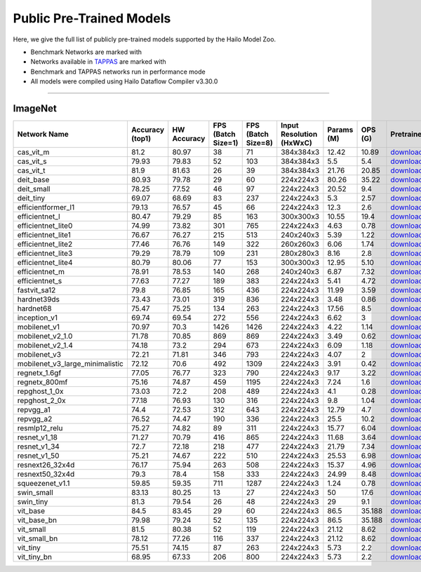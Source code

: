 
Public Pre-Trained Models
=========================

.. |rocket| image:: ../../images/rocket.png
  :width: 18

.. |star| image:: ../../images/star.png
  :width: 18

Here, we give the full list of publicly pre-trained models supported by the Hailo Model Zoo.

* Benchmark Networks are marked with |rocket|
* Networks available in `TAPPAS <https://github.com/hailo-ai/tappas>`_ are marked with |star|
* Benchmark and TAPPAS  networks run in performance mode
* All models were compiled using Hailo Dataflow Compiler v3.30.0



.. _Classification:

--------------

ImageNet
^^^^^^^^

.. list-table::
   :widths: 31 9 7 11 9 8 8 8 7 7 7 7
   :header-rows: 1

   * - Network Name
     - Accuracy (top1)
     - HW Accuracy
     - FPS (Batch Size=1)
     - FPS (Batch Size=8)
     - Input Resolution (HxWxC)
     - Params (M)
     - OPS (G)
     - Pretrained
     - Source
     - Compiled
     - Profile Html    
   * - cas_vit_m   
     - 81.2
     - 80.97
     - 38
     - 71
     - 384x384x3
     - 12.42
     - 10.89
     - `download <https://hailo-model-zoo.s3.eu-west-2.amazonaws.com/Classification/cas_vit_m/pretrained/2024-09-03/cas_vit_m.zip>`_
     - `link <https://github.com/Tianfang-Zhang/CAS-ViT>`_
     - `rgbx <https://hailo-model-zoo.s3.eu-west-2.amazonaws.com/ModelZoo/Compiled/v2.14.0/hailo15m/cas_vit_m.hef>`_
     - `download <https://hailo-model-zoo.s3.eu-west-2.amazonaws.com/ModelZoo/Compiled/v2.14.0/hailo15m/cas_vit_m_profiler_results_compiled.html>`_    
   * - cas_vit_s   
     - 79.93
     - 79.83
     - 52
     - 103
     - 384x384x3
     - 5.5
     - 5.4
     - `download <https://hailo-model-zoo.s3.eu-west-2.amazonaws.com/Classification/cas_vit_s/pretrained/2024-08-13/cas_vit_s.zip>`_
     - `link <https://github.com/Tianfang-Zhang/CAS-ViT>`_
     - `rgbx <https://hailo-model-zoo.s3.eu-west-2.amazonaws.com/ModelZoo/Compiled/v2.14.0/hailo15m/cas_vit_s.hef>`_
     - `download <https://hailo-model-zoo.s3.eu-west-2.amazonaws.com/ModelZoo/Compiled/v2.14.0/hailo15m/cas_vit_s_profiler_results_compiled.html>`_    
   * - cas_vit_t   
     - 81.9
     - 81.63
     - 26
     - 39
     - 384x384x3
     - 21.76
     - 20.85
     - `download <https://hailo-model-zoo.s3.eu-west-2.amazonaws.com/Classification/cas_vit_t/pretrained/2024-09-03/cas_vit_t.zip>`_
     - `link <https://github.com/Tianfang-Zhang/CAS-ViT>`_
     - `rgbx <https://hailo-model-zoo.s3.eu-west-2.amazonaws.com/ModelZoo/Compiled/v2.14.0/hailo15m/cas_vit_t.hef>`_
     - `download <https://hailo-model-zoo.s3.eu-west-2.amazonaws.com/ModelZoo/Compiled/v2.14.0/hailo15m/cas_vit_t_profiler_results_compiled.html>`_   
   * - deit_base   
     - 80.93
     - 79.78
     - 29
     - 60
     - 224x224x3
     - 80.26
     - 35.22
     - `download <https://hailo-model-zoo.s3.eu-west-2.amazonaws.com/Classification/deit_base/pretrained/2024-05-21/deit_base.zip>`_
     - `link <https://github.com/facebookresearch/deit>`_
     - `rgbx <https://hailo-model-zoo.s3.eu-west-2.amazonaws.com/ModelZoo/Compiled/v2.14.0/hailo15m/deit_base.hef>`_
     - `download <https://hailo-model-zoo.s3.eu-west-2.amazonaws.com/ModelZoo/Compiled/v2.14.0/hailo15m/deit_base_profiler_results_compiled.html>`_    
   * - deit_small   
     - 78.25
     - 77.52
     - 46
     - 97
     - 224x224x3
     - 20.52
     - 9.4
     - `download <https://hailo-model-zoo.s3.eu-west-2.amazonaws.com/Classification/deit_small/pretrained/2024-05-21/deit_small.zip>`_
     - `link <https://github.com/facebookresearch/deit>`_
     - `rgbx <https://hailo-model-zoo.s3.eu-west-2.amazonaws.com/ModelZoo/Compiled/v2.14.0/hailo15m/deit_small.hef>`_
     - `download <https://hailo-model-zoo.s3.eu-west-2.amazonaws.com/ModelZoo/Compiled/v2.14.0/hailo15m/deit_small_profiler_results_compiled.html>`_    
   * - deit_tiny   
     - 69.07
     - 68.69
     - 83
     - 237
     - 224x224x3
     - 5.3
     - 2.57
     - `download <https://hailo-model-zoo.s3.eu-west-2.amazonaws.com/Classification/deit_tiny/pretrained/2024-05-21/deit_tiny.zip>`_
     - `link <https://github.com/facebookresearch/deit>`_
     - `rgbx <https://hailo-model-zoo.s3.eu-west-2.amazonaws.com/ModelZoo/Compiled/v2.14.0/hailo15m/deit_tiny.hef>`_
     - `download <https://hailo-model-zoo.s3.eu-west-2.amazonaws.com/ModelZoo/Compiled/v2.14.0/hailo15m/deit_tiny_profiler_results_compiled.html>`_    
   * - efficientformer_l1   
     - 79.13
     - 76.57
     - 45
     - 66
     - 224x224x3
     - 12.3
     - 2.6
     - `download <https://hailo-model-zoo.s3.eu-west-2.amazonaws.com/Classification/efficientformer_l1/pretrained/2024-08-11/efficientformer_l1.zip>`_
     - `link <https://github.com/snap-research/EfficientFormer/tree/main>`_
     - `rgbx <https://hailo-model-zoo.s3.eu-west-2.amazonaws.com/ModelZoo/Compiled/v2.14.0/hailo15m/efficientformer_l1.hef>`_
     - `download <https://hailo-model-zoo.s3.eu-west-2.amazonaws.com/ModelZoo/Compiled/v2.14.0/hailo15m/efficientformer_l1_profiler_results_compiled.html>`_    
   * - efficientnet_l   
     - 80.47
     - 79.29
     - 85
     - 163
     - 300x300x3
     - 10.55
     - 19.4
     - `download <https://hailo-model-zoo.s3.eu-west-2.amazonaws.com/Classification/efficientnet_l/pretrained/2023-07-18/efficientnet_l.zip>`_
     - `link <https://github.com/tensorflow/tpu/tree/master/models/official/efficientnet>`_
     - `rgbx <https://hailo-model-zoo.s3.eu-west-2.amazonaws.com/ModelZoo/Compiled/v2.14.0/hailo15m/efficientnet_l.hef>`_
     - `download <https://hailo-model-zoo.s3.eu-west-2.amazonaws.com/ModelZoo/Compiled/v2.14.0/hailo15m/efficientnet_l_profiler_results_compiled.html>`_    
   * - efficientnet_lite0   
     - 74.99
     - 73.82
     - 301
     - 765
     - 224x224x3
     - 4.63
     - 0.78
     - `download <https://hailo-model-zoo.s3.eu-west-2.amazonaws.com/Classification/efficientnet_lite0/pretrained/2023-07-18/efficientnet_lite0.zip>`_
     - `link <https://github.com/tensorflow/tpu/tree/master/models/official/efficientnet>`_
     - `rgbx <https://hailo-model-zoo.s3.eu-west-2.amazonaws.com/ModelZoo/Compiled/v2.14.0/hailo15m/efficientnet_lite0.hef>`_
     - `download <https://hailo-model-zoo.s3.eu-west-2.amazonaws.com/ModelZoo/Compiled/v2.14.0/hailo15m/efficientnet_lite0_profiler_results_compiled.html>`_    
   * - efficientnet_lite1   
     - 76.67
     - 76.27
     - 215
     - 513
     - 240x240x3
     - 5.39
     - 1.22
     - `download <https://hailo-model-zoo.s3.eu-west-2.amazonaws.com/Classification/efficientnet_lite1/pretrained/2023-07-18/efficientnet_lite1.zip>`_
     - `link <https://github.com/tensorflow/tpu/tree/master/models/official/efficientnet>`_
     - `rgbx <https://hailo-model-zoo.s3.eu-west-2.amazonaws.com/ModelZoo/Compiled/v2.14.0/hailo15m/efficientnet_lite1.hef>`_
     - `download <https://hailo-model-zoo.s3.eu-west-2.amazonaws.com/ModelZoo/Compiled/v2.14.0/hailo15m/efficientnet_lite1_profiler_results_compiled.html>`_    
   * - efficientnet_lite2   
     - 77.46
     - 76.76
     - 149
     - 322
     - 260x260x3
     - 6.06
     - 1.74
     - `download <https://hailo-model-zoo.s3.eu-west-2.amazonaws.com/Classification/efficientnet_lite2/pretrained/2023-07-18/efficientnet_lite2.zip>`_
     - `link <https://github.com/tensorflow/tpu/tree/master/models/official/efficientnet>`_
     - `rgbx <https://hailo-model-zoo.s3.eu-west-2.amazonaws.com/ModelZoo/Compiled/v2.14.0/hailo15m/efficientnet_lite2.hef>`_
     - `download <https://hailo-model-zoo.s3.eu-west-2.amazonaws.com/ModelZoo/Compiled/v2.14.0/hailo15m/efficientnet_lite2_profiler_results_compiled.html>`_    
   * - efficientnet_lite3   
     - 79.29
     - 78.79
     - 109
     - 231
     - 280x280x3
     - 8.16
     - 2.8
     - `download <https://hailo-model-zoo.s3.eu-west-2.amazonaws.com/Classification/efficientnet_lite3/pretrained/2023-07-18/efficientnet_lite3.zip>`_
     - `link <https://github.com/tensorflow/tpu/tree/master/models/official/efficientnet>`_
     - `rgbx <https://hailo-model-zoo.s3.eu-west-2.amazonaws.com/ModelZoo/Compiled/v2.14.0/hailo15m/efficientnet_lite3.hef>`_
     - `download <https://hailo-model-zoo.s3.eu-west-2.amazonaws.com/ModelZoo/Compiled/v2.14.0/hailo15m/efficientnet_lite3_profiler_results_compiled.html>`_    
   * - efficientnet_lite4   
     - 80.79
     - 80.06
     - 77
     - 153
     - 300x300x3
     - 12.95
     - 5.10
     - `download <https://hailo-model-zoo.s3.eu-west-2.amazonaws.com/Classification/efficientnet_lite4/pretrained/2023-07-18/efficientnet_lite4.zip>`_
     - `link <https://github.com/tensorflow/tpu/tree/master/models/official/efficientnet>`_
     - `rgbx <https://hailo-model-zoo.s3.eu-west-2.amazonaws.com/ModelZoo/Compiled/v2.14.0/hailo15m/efficientnet_lite4.hef>`_
     - `download <https://hailo-model-zoo.s3.eu-west-2.amazonaws.com/ModelZoo/Compiled/v2.14.0/hailo15m/efficientnet_lite4_profiler_results_compiled.html>`_    
   * - efficientnet_m   
     - 78.91
     - 78.53
     - 140
     - 268
     - 240x240x3
     - 6.87
     - 7.32
     - `download <https://hailo-model-zoo.s3.eu-west-2.amazonaws.com/Classification/efficientnet_m/pretrained/2023-07-18/efficientnet_m.zip>`_
     - `link <https://github.com/tensorflow/tpu/tree/master/models/official/efficientnet>`_
     - `rgbx <https://hailo-model-zoo.s3.eu-west-2.amazonaws.com/ModelZoo/Compiled/v2.14.0/hailo15m/efficientnet_m.hef>`_
     - `download <https://hailo-model-zoo.s3.eu-west-2.amazonaws.com/ModelZoo/Compiled/v2.14.0/hailo15m/efficientnet_m_profiler_results_compiled.html>`_    
   * - efficientnet_s   
     - 77.63
     - 77.27
     - 189
     - 383
     - 224x224x3
     - 5.41
     - 4.72
     - `download <https://hailo-model-zoo.s3.eu-west-2.amazonaws.com/Classification/efficientnet_s/pretrained/2023-07-18/efficientnet_s.zip>`_
     - `link <https://github.com/tensorflow/tpu/tree/master/models/official/efficientnet>`_
     - `rgbx <https://hailo-model-zoo.s3.eu-west-2.amazonaws.com/ModelZoo/Compiled/v2.14.0/hailo15m/efficientnet_s.hef>`_
     - `download <https://hailo-model-zoo.s3.eu-west-2.amazonaws.com/ModelZoo/Compiled/v2.14.0/hailo15m/efficientnet_s_profiler_results_compiled.html>`_    
   * - fastvit_sa12   
     - 79.8
     - 76.85
     - 165
     - 436
     - 224x224x3
     - 11.99
     - 3.59
     - `download <https://hailo-model-zoo.s3.eu-west-2.amazonaws.com/Classification/fastvit_sa12/pretrained/2023-08-21/fastvit_sa12.zip>`_
     - `link <https://github.com/apple/ml-fastvit/tree/main>`_
     - `rgbx <https://hailo-model-zoo.s3.eu-west-2.amazonaws.com/ModelZoo/Compiled/v2.14.0/hailo15m/fastvit_sa12.hef>`_
     - `download <https://hailo-model-zoo.s3.eu-west-2.amazonaws.com/ModelZoo/Compiled/v2.14.0/hailo15m/fastvit_sa12_profiler_results_compiled.html>`_    
   * - hardnet39ds   
     - 73.43
     - 73.01
     - 319
     - 836
     - 224x224x3
     - 3.48
     - 0.86
     - `download <https://hailo-model-zoo.s3.eu-west-2.amazonaws.com/Classification/hardnet39ds/pretrained/2021-07-20/hardnet39ds.zip>`_
     - `link <https://github.com/PingoLH/Pytorch-HarDNet>`_
     - `rgbx <https://hailo-model-zoo.s3.eu-west-2.amazonaws.com/ModelZoo/Compiled/v2.14.0/hailo15m/hardnet39ds.hef>`_
     - `download <https://hailo-model-zoo.s3.eu-west-2.amazonaws.com/ModelZoo/Compiled/v2.14.0/hailo15m/hardnet39ds_profiler_results_compiled.html>`_    
   * - hardnet68   
     - 75.47
     - 75.25
     - 134
     - 263
     - 224x224x3
     - 17.56
     - 8.5
     - `download <https://hailo-model-zoo.s3.eu-west-2.amazonaws.com/Classification/hardnet68/pretrained/2021-07-20/hardnet68.zip>`_
     - `link <https://github.com/PingoLH/Pytorch-HarDNet>`_
     - `rgbx <https://hailo-model-zoo.s3.eu-west-2.amazonaws.com/ModelZoo/Compiled/v2.14.0/hailo15m/hardnet68.hef>`_
     - `download <https://hailo-model-zoo.s3.eu-west-2.amazonaws.com/ModelZoo/Compiled/v2.14.0/hailo15m/hardnet68_profiler_results_compiled.html>`_    
   * - inception_v1   
     - 69.74
     - 69.54
     - 272
     - 556
     - 224x224x3
     - 6.62
     - 3
     - `download <https://hailo-model-zoo.s3.eu-west-2.amazonaws.com/Classification/inception_v1/pretrained/2023-07-18/inception_v1.zip>`_
     - `link <https://github.com/tensorflow/models/tree/v1.13.0/research/slim>`_
     - `rgbx <https://hailo-model-zoo.s3.eu-west-2.amazonaws.com/ModelZoo/Compiled/v2.14.0/hailo15m/inception_v1.hef>`_
     - `download <https://hailo-model-zoo.s3.eu-west-2.amazonaws.com/ModelZoo/Compiled/v2.14.0/hailo15m/inception_v1_profiler_results_compiled.html>`_    
   * - mobilenet_v1   
     - 70.97
     - 70.3
     - 1426
     - 1426
     - 224x224x3
     - 4.22
     - 1.14
     - `download <https://hailo-model-zoo.s3.eu-west-2.amazonaws.com/Classification/mobilenet_v1/pretrained/2023-07-18/mobilenet_v1.zip>`_
     - `link <https://github.com/tensorflow/models/tree/v1.13.0/research/slim>`_
     - `rgbx <https://hailo-model-zoo.s3.eu-west-2.amazonaws.com/ModelZoo/Compiled/v2.14.0/hailo15m/mobilenet_v1.hef>`_
     - `download <https://hailo-model-zoo.s3.eu-west-2.amazonaws.com/ModelZoo/Compiled/v2.14.0/hailo15m/mobilenet_v1_profiler_results_compiled.html>`_      
   * - mobilenet_v2_1.0 |rocket|  
     - 71.78
     - 70.85
     - 869
     - 869
     - 224x224x3
     - 3.49
     - 0.62
     - `download <https://hailo-model-zoo.s3.eu-west-2.amazonaws.com/Classification/mobilenet_v2_1.0/pretrained/2021-07-11/mobilenet_v2_1.0.zip>`_
     - `link <https://github.com/tensorflow/models/tree/v1.13.0/research/slim>`_
     - `rgbx <https://hailo-model-zoo.s3.eu-west-2.amazonaws.com/ModelZoo/Compiled/v2.14.0/hailo15m/mobilenet_v2_1.0.hef>`_
     - `download <https://hailo-model-zoo.s3.eu-west-2.amazonaws.com/ModelZoo/Compiled/v2.14.0/hailo15m/mobilenet_v2_1.0_profiler_results_compiled.html>`_    
   * - mobilenet_v2_1.4   
     - 74.18
     - 73.2
     - 294
     - 673
     - 224x224x3
     - 6.09
     - 1.18
     - `download <https://hailo-model-zoo.s3.eu-west-2.amazonaws.com/Classification/mobilenet_v2_1.4/pretrained/2021-07-11/mobilenet_v2_1.4.zip>`_
     - `link <https://github.com/tensorflow/models/tree/v1.13.0/research/slim>`_
     - `rgbx <https://hailo-model-zoo.s3.eu-west-2.amazonaws.com/ModelZoo/Compiled/v2.14.0/hailo15m/mobilenet_v2_1.4.hef>`_
     - `download <https://hailo-model-zoo.s3.eu-west-2.amazonaws.com/ModelZoo/Compiled/v2.14.0/hailo15m/mobilenet_v2_1.4_profiler_results_compiled.html>`_    
   * - mobilenet_v3   
     - 72.21
     - 71.81
     - 346
     - 793
     - 224x224x3
     - 4.07
     - 2
     - `download <https://hailo-model-zoo.s3.eu-west-2.amazonaws.com/Classification/mobilenet_v3/pretrained/2023-07-18/mobilenet_v3.zip>`_
     - `link <https://github.com/tensorflow/models/tree/master/research/slim/nets/mobilenet>`_
     - `rgbx <https://hailo-model-zoo.s3.eu-west-2.amazonaws.com/ModelZoo/Compiled/v2.14.0/hailo15m/mobilenet_v3.hef>`_
     - `download <https://hailo-model-zoo.s3.eu-west-2.amazonaws.com/ModelZoo/Compiled/v2.14.0/hailo15m/mobilenet_v3_profiler_results_compiled.html>`_    
   * - mobilenet_v3_large_minimalistic   
     - 72.12
     - 70.6
     - 492
     - 1309
     - 224x224x3
     - 3.91
     - 0.42
     - `download <https://hailo-model-zoo.s3.eu-west-2.amazonaws.com/Classification/mobilenet_v3_large_minimalistic/pretrained/2021-07-11/mobilenet_v3_large_minimalistic.zip>`_
     - `link <https://github.com/tensorflow/models/tree/master/research/slim/nets/mobilenet>`_
     - `rgbx <https://hailo-model-zoo.s3.eu-west-2.amazonaws.com/ModelZoo/Compiled/v2.14.0/hailo15m/mobilenet_v3_large_minimalistic.hef>`_
     - `download <https://hailo-model-zoo.s3.eu-west-2.amazonaws.com/ModelZoo/Compiled/v2.14.0/hailo15m/mobilenet_v3_large_minimalistic_profiler_results_compiled.html>`_    
   * - regnetx_1.6gf   
     - 77.05
     - 76.77
     - 323
     - 790
     - 224x224x3
     - 9.17
     - 3.22
     - `download <https://hailo-model-zoo.s3.eu-west-2.amazonaws.com/Classification/regnetx_1.6gf/pretrained/2021-07-11/regnetx_1.6gf.zip>`_
     - `link <https://github.com/facebookresearch/pycls>`_
     - `rgbx <https://hailo-model-zoo.s3.eu-west-2.amazonaws.com/ModelZoo/Compiled/v2.14.0/hailo15m/regnetx_1.6gf.hef>`_
     - `download <https://hailo-model-zoo.s3.eu-west-2.amazonaws.com/ModelZoo/Compiled/v2.14.0/hailo15m/regnetx_1.6gf_profiler_results_compiled.html>`_    
   * - regnetx_800mf   
     - 75.16
     - 74.87
     - 459
     - 1195
     - 224x224x3
     - 7.24
     - 1.6
     - `download <https://hailo-model-zoo.s3.eu-west-2.amazonaws.com/Classification/regnetx_800mf/pretrained/2021-07-11/regnetx_800mf.zip>`_
     - `link <https://github.com/facebookresearch/pycls>`_
     - `rgbx <https://hailo-model-zoo.s3.eu-west-2.amazonaws.com/ModelZoo/Compiled/v2.14.0/hailo15m/regnetx_800mf.hef>`_
     - `download <https://hailo-model-zoo.s3.eu-west-2.amazonaws.com/ModelZoo/Compiled/v2.14.0/hailo15m/regnetx_800mf_profiler_results_compiled.html>`_    
   * - repghost_1_0x   
     - 73.03
     - 72.2
     - 208
     - 489
     - 224x224x3
     - 4.1
     - 0.28
     - `download <https://hailo-model-zoo.s3.eu-west-2.amazonaws.com/Classification/repghost/repghostnet_1_0x/pretrained/2023-04-03/repghostnet_1_0x.zip>`_
     - `link <https://github.com/ChengpengChen/RepGhost>`_
     - `rgbx <https://hailo-model-zoo.s3.eu-west-2.amazonaws.com/ModelZoo/Compiled/v2.14.0/hailo15m/repghost_1_0x.hef>`_
     - `download <https://hailo-model-zoo.s3.eu-west-2.amazonaws.com/ModelZoo/Compiled/v2.14.0/hailo15m/repghost_1_0x_profiler_results_compiled.html>`_    
   * - repghost_2_0x   
     - 77.18
     - 76.93
     - 130
     - 316
     - 224x224x3
     - 9.8
     - 1.04
     - `download <https://hailo-model-zoo.s3.eu-west-2.amazonaws.com/Classification/repghost/repghostnet_2_0x/pretrained/2023-04-03/repghostnet_2_0x.zip>`_
     - `link <https://github.com/ChengpengChen/RepGhost>`_
     - `rgbx <https://hailo-model-zoo.s3.eu-west-2.amazonaws.com/ModelZoo/Compiled/v2.14.0/hailo15m/repghost_2_0x.hef>`_
     - `download <https://hailo-model-zoo.s3.eu-west-2.amazonaws.com/ModelZoo/Compiled/v2.14.0/hailo15m/repghost_2_0x_profiler_results_compiled.html>`_    
   * - repvgg_a1   
     - 74.4
     - 72.53
     - 312
     - 643
     - 224x224x3
     - 12.79
     - 4.7
     - `download <https://hailo-model-zoo.s3.eu-west-2.amazonaws.com/Classification/repvgg/repvgg_a1/pretrained/2022-10-02/RepVGG-A1.zip>`_
     - `link <https://github.com/DingXiaoH/RepVGG>`_
     - `rgbx <https://hailo-model-zoo.s3.eu-west-2.amazonaws.com/ModelZoo/Compiled/v2.14.0/hailo15m/repvgg_a1.hef>`_
     - `download <https://hailo-model-zoo.s3.eu-west-2.amazonaws.com/ModelZoo/Compiled/v2.14.0/hailo15m/repvgg_a1_profiler_results_compiled.html>`_    
   * - repvgg_a2   
     - 76.52
     - 74.47
     - 190
     - 336
     - 224x224x3
     - 25.5
     - 10.2
     - `download <https://hailo-model-zoo.s3.eu-west-2.amazonaws.com/Classification/repvgg/repvgg_a2/pretrained/2022-10-02/RepVGG-A2.zip>`_
     - `link <https://github.com/DingXiaoH/RepVGG>`_
     - `rgbx <https://hailo-model-zoo.s3.eu-west-2.amazonaws.com/ModelZoo/Compiled/v2.14.0/hailo15m/repvgg_a2.hef>`_
     - `download <https://hailo-model-zoo.s3.eu-west-2.amazonaws.com/ModelZoo/Compiled/v2.14.0/hailo15m/repvgg_a2_profiler_results_compiled.html>`_    
   * - resmlp12_relu   
     - 75.27
     - 74.82
     - 89
     - 311
     - 224x224x3
     - 15.77
     - 6.04
     - `download <https://hailo-model-zoo.s3.eu-west-2.amazonaws.com/Classification/resmlp12_relu/pretrained/2022-03-03/resmlp12_relu.zip>`_
     - `link <https://github.com/rwightman/pytorch-image-models/>`_
     - `rgbx <https://hailo-model-zoo.s3.eu-west-2.amazonaws.com/ModelZoo/Compiled/v2.14.0/hailo15m/resmlp12_relu.hef>`_
     - `download <https://hailo-model-zoo.s3.eu-west-2.amazonaws.com/ModelZoo/Compiled/v2.14.0/hailo15m/resmlp12_relu_profiler_results_compiled.html>`_    
   * - resnet_v1_18   
     - 71.27
     - 70.79
     - 416
     - 865
     - 224x224x3
     - 11.68
     - 3.64
     - `download <https://hailo-model-zoo.s3.eu-west-2.amazonaws.com/Classification/resnet_v1_18/pretrained/2022-04-19/resnet_v1_18.zip>`_
     - `link <https://github.com/yhhhli/BRECQ>`_
     - `rgbx <https://hailo-model-zoo.s3.eu-west-2.amazonaws.com/ModelZoo/Compiled/v2.14.0/hailo15m/resnet_v1_18.hef>`_
     - `download <https://hailo-model-zoo.s3.eu-west-2.amazonaws.com/ModelZoo/Compiled/v2.14.0/hailo15m/resnet_v1_18_profiler_results_compiled.html>`_    
   * - resnet_v1_34   
     - 72.7
     - 72.18
     - 218
     - 477
     - 224x224x3
     - 21.79
     - 7.34
     - `download <https://hailo-model-zoo.s3.eu-west-2.amazonaws.com/Classification/resnet_v1_34/pretrained/2021-07-11/resnet_v1_34.zip>`_
     - `link <https://github.com/tensorflow/models/tree/master/research/slim>`_
     - `rgbx <https://hailo-model-zoo.s3.eu-west-2.amazonaws.com/ModelZoo/Compiled/v2.14.0/hailo15m/resnet_v1_34.hef>`_
     - `download <https://hailo-model-zoo.s3.eu-west-2.amazonaws.com/ModelZoo/Compiled/v2.14.0/hailo15m/resnet_v1_34_profiler_results_compiled.html>`_       
   * - resnet_v1_50 |rocket| |star| 
     - 75.21
     - 74.67
     - 222
     - 510
     - 224x224x3
     - 25.53
     - 6.98
     - `download <https://hailo-model-zoo.s3.eu-west-2.amazonaws.com/Classification/resnet_v1_50/pretrained/2021-07-11/resnet_v1_50.zip>`_
     - `link <https://github.com/tensorflow/models/tree/master/research/slim>`_
     - `rgbx <https://hailo-model-zoo.s3.eu-west-2.amazonaws.com/ModelZoo/Compiled/v2.14.0/hailo15m/resnet_v1_50.hef>`_
     - `download <https://hailo-model-zoo.s3.eu-west-2.amazonaws.com/ModelZoo/Compiled/v2.14.0/hailo15m/resnet_v1_50_profiler_results_compiled.html>`_    
   * - resnext26_32x4d   
     - 76.17
     - 75.94
     - 263
     - 508
     - 224x224x3
     - 15.37
     - 4.96
     - `download <https://hailo-model-zoo.s3.eu-west-2.amazonaws.com/Classification/resnext26_32x4d/pretrained/2023-09-18/resnext26_32x4d.zip>`_
     - `link <https://github.com/osmr/imgclsmob/tree/master/pytorch>`_
     - `rgbx <https://hailo-model-zoo.s3.eu-west-2.amazonaws.com/ModelZoo/Compiled/v2.14.0/hailo15m/resnext26_32x4d.hef>`_
     - `download <https://hailo-model-zoo.s3.eu-west-2.amazonaws.com/ModelZoo/Compiled/v2.14.0/hailo15m/resnext26_32x4d_profiler_results_compiled.html>`_    
   * - resnext50_32x4d   
     - 79.3
     - 78.4
     - 158
     - 333
     - 224x224x3
     - 24.99
     - 8.48
     - `download <https://hailo-model-zoo.s3.eu-west-2.amazonaws.com/Classification/resnext50_32x4d/pretrained/2023-07-18/resnext50_32x4d.zip>`_
     - `link <https://github.com/osmr/imgclsmob/tree/master/pytorch>`_
     - `rgbx <https://hailo-model-zoo.s3.eu-west-2.amazonaws.com/ModelZoo/Compiled/v2.14.0/hailo15m/resnext50_32x4d.hef>`_
     - `download <https://hailo-model-zoo.s3.eu-west-2.amazonaws.com/ModelZoo/Compiled/v2.14.0/hailo15m/resnext50_32x4d_profiler_results_compiled.html>`_    
   * - squeezenet_v1.1   
     - 59.85
     - 59.35
     - 711
     - 1287
     - 224x224x3
     - 1.24
     - 0.78
     - `download <https://hailo-model-zoo.s3.eu-west-2.amazonaws.com/Classification/squeezenet_v1.1/pretrained/2023-07-18/squeezenet_v1.1.zip>`_
     - `link <https://github.com/osmr/imgclsmob/tree/master/pytorch>`_
     - `rgbx <https://hailo-model-zoo.s3.eu-west-2.amazonaws.com/ModelZoo/Compiled/v2.14.0/hailo15m/squeezenet_v1.1.hef>`_
     - `download <https://hailo-model-zoo.s3.eu-west-2.amazonaws.com/ModelZoo/Compiled/v2.14.0/hailo15m/squeezenet_v1.1_profiler_results_compiled.html>`_    
   * - swin_small   
     - 83.13
     - 80.25
     - 13
     - 27
     - 224x224x3
     - 50
     - 17.6
     - `download <https://hailo-model-zoo.s3.eu-west-2.amazonaws.com/Classification/swin_small/pretrained/2024-08-01/swin_small_classifier.zip>`_
     - `link <https://huggingface.co/microsoft/swin-small-patch4-window7-224>`_
     - `rgbx <https://hailo-model-zoo.s3.eu-west-2.amazonaws.com/ModelZoo/Compiled/v2.14.0/hailo15m/swin_small.hef>`_
     - `download <https://hailo-model-zoo.s3.eu-west-2.amazonaws.com/ModelZoo/Compiled/v2.14.0/hailo15m/swin_small_profiler_results_compiled.html>`_    
   * - swin_tiny   
     - 81.3
     - 79.54
     - 26
     - 48
     - 224x224x3
     - 29
     - 9.1
     - `download <https://hailo-model-zoo.s3.eu-west-2.amazonaws.com/Classification/swin_tiny/pretrained/2024-08-01/swin_tiny_classifier.zip>`_
     - `link <https://huggingface.co/microsoft/swin-tiny-patch4-window7-224>`_
     - `rgbx <https://hailo-model-zoo.s3.eu-west-2.amazonaws.com/ModelZoo/Compiled/v2.14.0/hailo15m/swin_tiny.hef>`_
     - `download <https://hailo-model-zoo.s3.eu-west-2.amazonaws.com/ModelZoo/Compiled/v2.14.0/hailo15m/swin_tiny_profiler_results_compiled.html>`_    
   * - vit_base   
     - 84.5
     - 83.45
     - 29
     - 60
     - 224x224x3
     - 86.5
     - 35.188
     - `download <https://hailo-model-zoo.s3.eu-west-2.amazonaws.com/Classification/vit_base/pretrained/2024-04-03/vit_base_patch16_224_ops17.zip>`_
     - `link <https://github.com/rwightman/pytorch-image-models>`_
     - `rgbx <https://hailo-model-zoo.s3.eu-west-2.amazonaws.com/ModelZoo/Compiled/v2.14.0/hailo15m/vit_base.hef>`_
     - `download <https://hailo-model-zoo.s3.eu-west-2.amazonaws.com/ModelZoo/Compiled/v2.14.0/hailo15m/vit_base_profiler_results_compiled.html>`_      
   * - vit_base_bn |rocket|  
     - 79.98
     - 79.24
     - 52
     - 135
     - 224x224x3
     - 86.5
     - 35.188
     - `download <https://hailo-model-zoo.s3.eu-west-2.amazonaws.com/Classification/vit_base_bn/pretrained/2023-01-25/vit_base.zip>`_
     - `link <https://github.com/rwightman/pytorch-image-models>`_
     - `rgbx <https://hailo-model-zoo.s3.eu-west-2.amazonaws.com/ModelZoo/Compiled/v2.14.0/hailo15m/vit_base_bn.hef>`_
     - `download <https://hailo-model-zoo.s3.eu-west-2.amazonaws.com/ModelZoo/Compiled/v2.14.0/hailo15m/vit_base_bn_profiler_results_compiled.html>`_    
   * - vit_small   
     - 81.5
     - 80.38
     - 52
     - 119
     - 224x224x3
     - 21.12
     - 8.62
     - `download <https://hailo-model-zoo.s3.eu-west-2.amazonaws.com/Classification/vit_small/pretrained/2024-04-03/vit_small_patch16_224_ops17.zip>`_
     - `link <https://github.com/rwightman/pytorch-image-models>`_
     - `rgbx <https://hailo-model-zoo.s3.eu-west-2.amazonaws.com/ModelZoo/Compiled/v2.14.0/hailo15m/vit_small.hef>`_
     - `download <https://hailo-model-zoo.s3.eu-west-2.amazonaws.com/ModelZoo/Compiled/v2.14.0/hailo15m/vit_small_profiler_results_compiled.html>`_    
   * - vit_small_bn   
     - 78.12
     - 77.26
     - 116
     - 337
     - 224x224x3
     - 21.12
     - 8.62
     - `download <https://hailo-model-zoo.s3.eu-west-2.amazonaws.com/Classification/vit_small_bn/pretrained/2022-08-08/vit_small.zip>`_
     - `link <https://github.com/rwightman/pytorch-image-models>`_
     - `rgbx <https://hailo-model-zoo.s3.eu-west-2.amazonaws.com/ModelZoo/Compiled/v2.14.0/hailo15m/vit_small_bn.hef>`_
     - `download <https://hailo-model-zoo.s3.eu-west-2.amazonaws.com/ModelZoo/Compiled/v2.14.0/hailo15m/vit_small_bn_profiler_results_compiled.html>`_    
   * - vit_tiny   
     - 75.51
     - 74.15
     - 87
     - 263
     - 224x224x3
     - 5.73
     - 2.2
     - `download <https://hailo-model-zoo.s3.eu-west-2.amazonaws.com/Classification/vit_tiny/pretrained/2024-04-03/vit_tiny_patch16_224_ops17.zip>`_
     - `link <https://github.com/rwightman/pytorch-image-models>`_
     - `rgbx <https://hailo-model-zoo.s3.eu-west-2.amazonaws.com/ModelZoo/Compiled/v2.14.0/hailo15m/vit_tiny.hef>`_
     - `download <https://hailo-model-zoo.s3.eu-west-2.amazonaws.com/ModelZoo/Compiled/v2.14.0/hailo15m/vit_tiny_profiler_results_compiled.html>`_    
   * - vit_tiny_bn   
     - 68.95
     - 67.33
     - 206
     - 800
     - 224x224x3
     - 5.73
     - 2.2
     - `download <https://hailo-model-zoo.s3.eu-west-2.amazonaws.com/Classification/vit_tiny_bn/pretrained/2023-08-29/vit_tiny_bn.zip>`_
     - `link <https://github.com/rwightman/pytorch-image-models>`_
     - `rgbx <https://hailo-model-zoo.s3.eu-west-2.amazonaws.com/ModelZoo/Compiled/v2.14.0/hailo15m/vit_tiny_bn.hef>`_
     - `download <https://hailo-model-zoo.s3.eu-west-2.amazonaws.com/ModelZoo/Compiled/v2.14.0/hailo15m/vit_tiny_bn_profiler_results_compiled.html>`_
